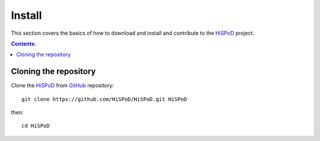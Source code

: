 =======
Install
=======

This section covers the basics of how to download and install and
contribute to the `HiSPoD <https://github.com/decarlof/HiSPoD>`_
project.

.. contents:: Contents:
   :local:


Cloning the repository
======================
  
Clone the `HiSPoD <https://github.com/decarlof/HiSPoD>`_  
from `GitHub <https://github.com>`_ repository::

    git clone https://github.com/HiSPoD/HiSPoD.git HiSPoD

then::

    cd HiSPoD

    
